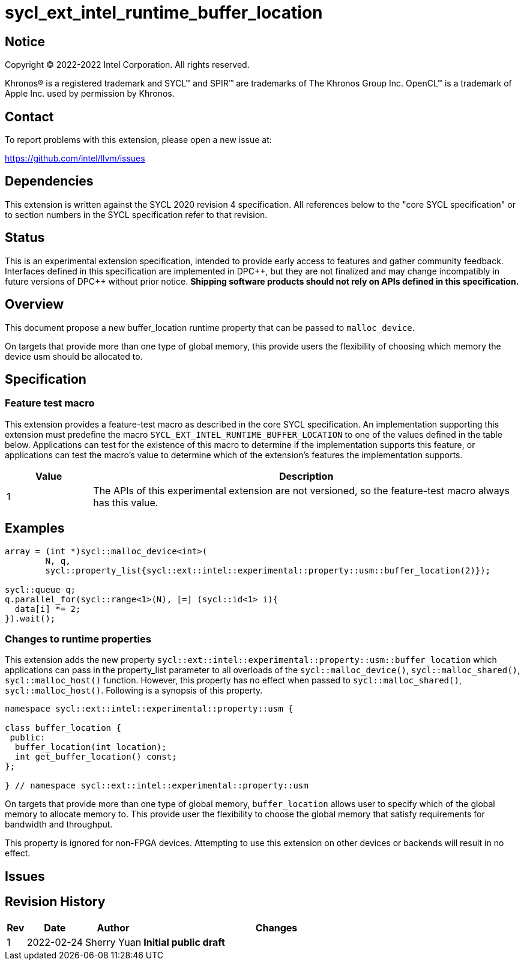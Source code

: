= sycl_ext_intel_runtime_buffer_location

:source-highlighter: coderay
:coderay-linenums-mode: table

// This section needs to be after the document title.
:doctype: book
:toc2:
:toc: left
:encoding: utf-8
:lang: en
:dpcpp: pass:[DPC++]

// Set the default source code type in this document to C++,
// for syntax highlighting purposes.  This is needed because
// docbook uses c++ and html5 uses cpp.
:language: {basebackend@docbook:c++:cpp}

== Notice

[%hardbreaks]
Copyright (C) 2022-2022 Intel Corporation.  All rights reserved.

Khronos(R) is a registered trademark and SYCL(TM) and SPIR(TM) are trademarks
of The Khronos Group Inc.  OpenCL(TM) is a trademark of Apple Inc. used by
permission by Khronos.

== Contact

To report problems with this extension, please open a new issue at:

https://github.com/intel/llvm/issues

== Dependencies

This extension is written against the SYCL 2020 revision 4 specification.  All
references below to the "core SYCL specification" or to section numbers in the
SYCL specification refer to that revision.

== Status
This is an experimental extension specification, intended to provide early
access to features and gather community feedback.  Interfaces defined in this
specification are implemented in {dpcpp}, but they are not finalized and may
change incompatibly in future versions of {dpcpp} without prior notice.
*Shipping software products should not rely on APIs defined in this
specification.*


== Overview

This document propose a new buffer_location runtime property that can be passed to `malloc_device`.

On targets that provide more than one type of global memory, this provide users the flexibility of choosing which memory the device usm should be allocated to.

== Specification

=== Feature test macro

This extension provides a feature-test macro as described in the core SYCL
specification.  An implementation supporting this extension must predefine the
macro `SYCL_EXT_INTEL_RUNTIME_BUFFER_LOCATION` to one of the values defined in the table
below.  Applications can test for the existence of this macro to determine if
the implementation supports this feature, or applications can test the macro's
value to determine which of the extension's features the implementation
supports.

[%header,cols="1,5"]
|===
|Value
|Description

|1
|The APIs of this experimental extension are not versioned, so the
 feature-test macro always has this value.
|===

== Examples

[source,c++]
----
array = (int *)sycl::malloc_device<int>(
        N, q,
        sycl::property_list{sycl::ext::intel::experimental::property::usm::buffer_location(2)});

sycl::queue q;
q.parallel_for(sycl::range<1>(N), [=] (sycl::id<1> i){
  data[i] *= 2;
}).wait();
----


=== Changes to runtime properties

This extension adds the new property `sycl::ext::intel::experimental::property::usm::buffer_location` which applications can pass in the property_list parameter to all overloads of the `sycl::malloc_device()`, `sycl::malloc_shared()`, `sycl::malloc_host()`  function. However, this property has no effect when passed to `sycl::malloc_shared()`, `sycl::malloc_host()`. Following is a synopsis of this property.

[source,c++]
----
namespace sycl::ext::intel::experimental::property::usm {

class buffer_location {
 public:
  buffer_location(int location);
  int get_buffer_location() const;
};

} // namespace sycl::ext::intel::experimental::property::usm
----

On targets that provide more than one type of global memory, `buffer_location` allows user to specify which of the global memory to allocate memory to. This provide user the flexibility to choose the global memory that satisfy requirements for bandwidth and throughput.

This property is ignored for non-FPGA devices. Attempting to use this extension on other devices or backends will result in no effect.


== Issues

== Revision History

[cols="5,15,15,70"]
[grid="rows"]
[options="header"]
|========================================
|Rev|Date|Author|Changes
|1|2022-02-24|Sherry Yuan|*Initial public draft*
|========================================
